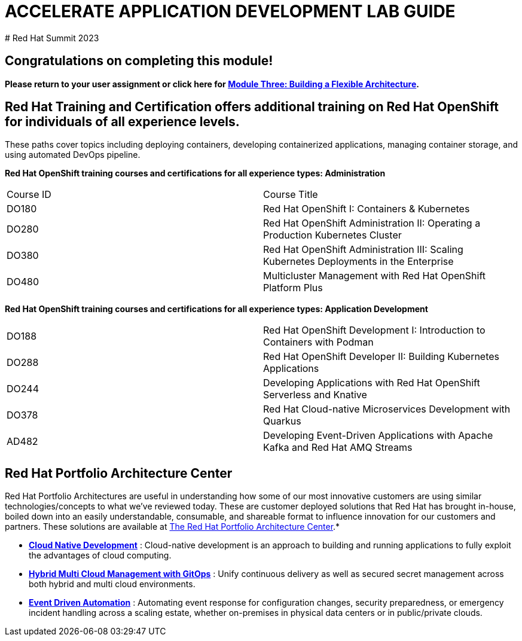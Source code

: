 # ACCELERATE APPLICATION DEVELOPMENT LAB GUIDE
# Red Hat Summit 2023


## Congratulations on completing this module!
*Please return to your user assignment or click here for https://link.to.module3.in.line[Module Three: Building a Flexible Architecture].*

## Red Hat Training and Certification offers additional training on Red Hat OpenShift for individuals of all experience levels. 
These paths cover topics including deploying containers, developing containerized applications, managing container storage, and using automated DevOps pipeline.

*Red Hat OpenShift training courses and certifications for all experience types: Administration*
|===
|Course ID |Course Title
|DO180 |Red Hat OpenShift I: Containers & Kubernetes
|DO280 |Red Hat OpenShift Administration II: Operating a Production Kubernetes Cluster
|DO380 |Red Hat OpenShift Administration III: Scaling Kubernetes Deployments in the Enterprise
|DO480 |Multicluster Management with Red Hat OpenShift Platform Plus
|===


*Red Hat OpenShift training courses and certifications for all experience types: Application Development*

|===
|DO188 |Red Hat OpenShift Development I: Introduction to Containers with Podman
|DO288 |Red Hat OpenShift Developer II: Building Kubernetes Applications
|DO244 |Developing Applications with Red Hat OpenShift Serverless and Knative
|DO378 |Red Hat Cloud-native Microservices Development with Quarkus
|AD482 |Developing Event-Driven Applications with Apache Kafka and Red Hat AMQ Streams
|===


## Red Hat Portfolio Architecture Center
Red Hat Portfolio Architectures are useful in understanding how some of our most innovative customers are using similar technologies/concepts to what we've reviewed today. These are customer deployed solutions that Red Hat has brought in-house, boiled down into an easily understandable, consumable, and shareable format to influence innovation for our customers and partners. These solutions are available at https://redhat.com/architect/portfolio[The Red Hat Portfolio Architecture Center].*

* https://www.redhat.com/architect/portfolio/detail/4[**Cloud Native Development**] : Cloud-native development is an approach to building and running applications to fully exploit the advantages of cloud computing.
* https://www.redhat.com/architect/portfolio/detail/8[**Hybrid Multi Cloud Management with GitOps**] : Unify continuous delivery as well as secured secret management across both hybrid and multi cloud environments.
* https://www.redhat.com/architect/portfolio/detail/27[**Event Driven Automation**] : Automating event response for configuration changes, security preparedness, or emergency incident handling across a scaling estate, whether on-premises in physical data centers or in public/private clouds.
